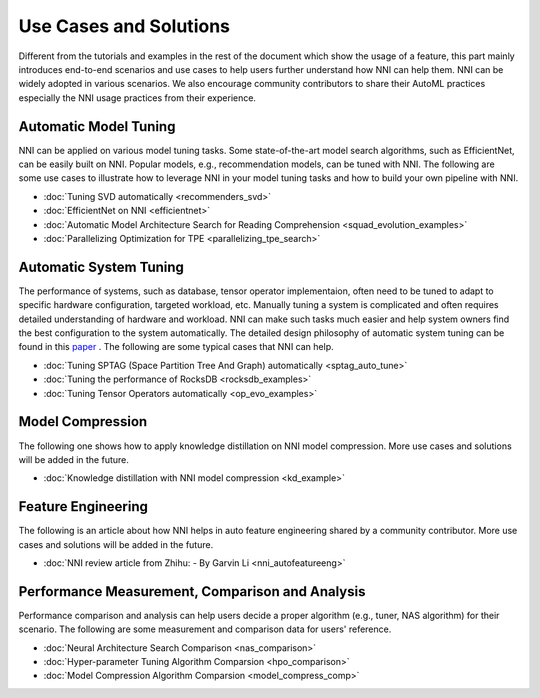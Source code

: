 Use Cases and Solutions
=======================

Different from the tutorials and examples in the rest of the document which show the usage of a feature, this part mainly introduces end-to-end scenarios and use cases to help users further understand how NNI can help them. NNI can be widely adopted in various scenarios. We also encourage community contributors to share their AutoML practices especially the NNI usage practices from their experience.

Automatic Model Tuning
----------------------

NNI can be applied on various model tuning tasks. Some state-of-the-art model search algorithms, such as EfficientNet, can be easily built on NNI. Popular models, e.g., recommendation models, can be tuned with NNI. The following are some use cases to illustrate how to leverage NNI in your model tuning tasks and how to build your own pipeline with NNI.

* :doc:`Tuning SVD automatically <recommenders_svd>`
* :doc:`EfficientNet on NNI <efficientnet>`
* :doc:`Automatic Model Architecture Search for Reading Comprehension <squad_evolution_examples>`
* :doc:`Parallelizing Optimization for TPE <parallelizing_tpe_search>`

Automatic System Tuning
-----------------------

The performance of systems, such as database, tensor operator implementaion, often need to be tuned to adapt to specific hardware configuration, targeted workload, etc. Manually tuning a system is complicated and often requires detailed understanding of hardware and workload. NNI can make such tasks much easier and help system owners find the best configuration to the system automatically. The detailed design philosophy of automatic system tuning can be found in this `paper <https://dl.acm.org/doi/10.1145/3352020.3352031>`__ . The following are some typical cases that NNI can help.

* :doc:`Tuning SPTAG (Space Partition Tree And Graph) automatically <sptag_auto_tune>`
* :doc:`Tuning the performance of RocksDB <rocksdb_examples>`
* :doc:`Tuning Tensor Operators automatically <op_evo_examples>`

Model Compression
-----------------

The following one shows how to apply knowledge distillation on NNI model compression. More use cases and solutions will be added in the future.

* :doc:`Knowledge distillation with NNI model compression <kd_example>`

Feature Engineering
-------------------

The following is an article about how NNI helps in auto feature engineering shared by a community contributor. More use cases and solutions will be added in the future.

* :doc:`NNI review article from Zhihu: - By Garvin Li <nni_autofeatureeng>`

Performance Measurement, Comparison and Analysis
------------------------------------------------

Performance comparison and analysis can help users decide a proper algorithm (e.g., tuner, NAS algorithm) for their scenario. The following are some measurement and comparison data for users' reference.

* :doc:`Neural Architecture Search Comparison <nas_comparison>`
* :doc:`Hyper-parameter Tuning Algorithm Comparsion <hpo_comparison>`
* :doc:`Model Compression Algorithm Comparsion <model_compress_comp>`
